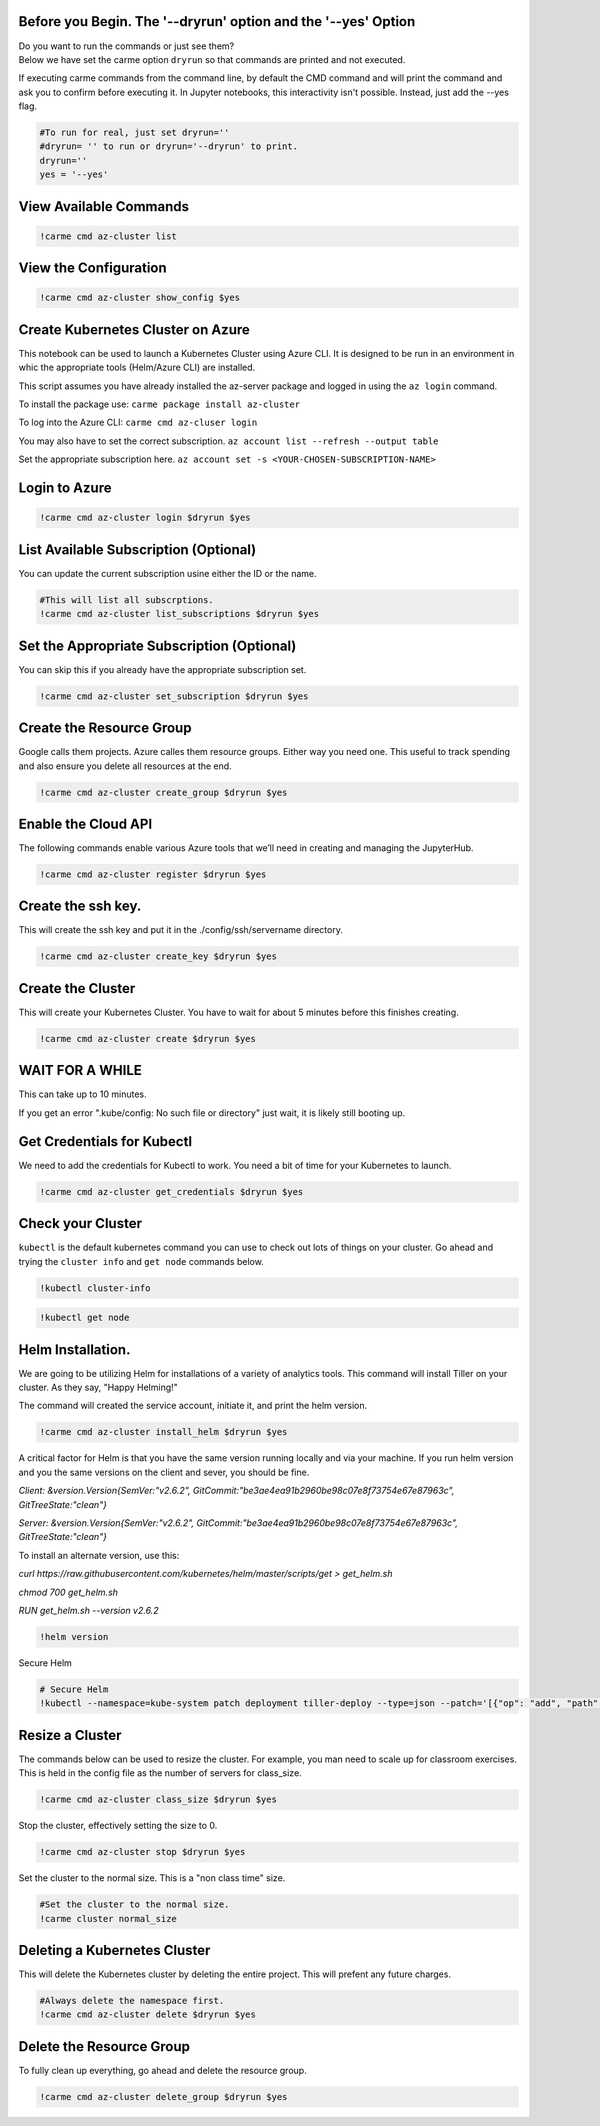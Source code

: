 
Before you Begin. The '--dryrun' option and the '--yes' Option
~~~~~~~~~~~~~~~~~~~~~~~~~~~~~~~~~~~~~~~~~~~~~~~~~~~~~~~~~~~~~~

| Do you want to run the commands or just see them?
| Below we have set the carme option ``dryrun`` so that commands are
  printed and not executed.

If executing carme commands from the command line, by default the CMD
command and will print the command and ask you to confirm before
executing it. In Jupyter notebooks, this interactivity isn't possible.
Instead, just add the --yes flag.

.. code:: ipython3

    #To run for real, just set dryrun=''
    #dryrun= '' to run or dryrun='--dryrun' to print. 
    dryrun=''
    yes = '--yes'

View Available Commands
~~~~~~~~~~~~~~~~~~~~~~~

.. code:: ipython3

    !carme cmd az-cluster list


View the Configuration
~~~~~~~~~~~~~~~~~~~~~~

.. code:: ipython3

    !carme cmd az-cluster show_config $yes

Create Kubernetes Cluster on Azure
~~~~~~~~~~~~~~~~~~~~~~~~~~~~~~~~~~

This notebook can be used to launch a Kubernetes Cluster using Azure
CLI. It is designed to be run in an environment in whic the appropriate
tools (Helm/Azure CLI) are installed.

This script assumes you have already installed the az-server package and
logged in using the ``az login`` command.

To install the package use: ``carme package install az-cluster``

To log into the Azure CLI: ``carme cmd az-cluser login``

You may also have to set the correct subscription.
``az account list --refresh --output table``

Set the appropriate subscription here.
``az account set -s <YOUR-CHOSEN-SUBSCRIPTION-NAME>``

Login to Azure
~~~~~~~~~~~~~~

.. code:: ipython3

    !carme cmd az-cluster login $dryrun $yes

List Available Subscription (Optional)
~~~~~~~~~~~~~~~~~~~~~~~~~~~~~~~~~~~~~~

You can update the current subscription usine either the ID or the name.

.. code:: ipython3

    #This will list all subscrptions. 
    !carme cmd az-cluster list_subscriptions $dryrun $yes

Set the Appropriate Subscription (Optional)
~~~~~~~~~~~~~~~~~~~~~~~~~~~~~~~~~~~~~~~~~~~

You can skip this if you already have the appropriate subscription set.

.. code:: ipython3

    !carme cmd az-cluster set_subscription $dryrun $yes

Create the Resource Group
~~~~~~~~~~~~~~~~~~~~~~~~~

Google calls them projects. Azure calles them resource groups. Either
way you need one. This useful to track spending and also ensure you
delete all resources at the end.

.. code:: ipython3

    !carme cmd az-cluster create_group $dryrun $yes

Enable the Cloud API
~~~~~~~~~~~~~~~~~~~~

The following commands enable various Azure tools that we’ll need in
creating and managing the JupyterHub.

.. code:: ipython3

    !carme cmd az-cluster register $dryrun $yes

Create the ssh key.
~~~~~~~~~~~~~~~~~~~

This will create the ssh key and put it in the ./config/ssh/servername
directory.

.. code:: ipython3

    !carme cmd az-cluster create_key $dryrun $yes

Create the Cluster
~~~~~~~~~~~~~~~~~~

This will create your Kubernetes Cluster. You have to wait for about 5
minutes before this finishes creating.

.. code:: ipython3

    !carme cmd az-cluster create $dryrun $yes

WAIT FOR A WHILE
~~~~~~~~~~~~~~~~

This can take up to 10 minutes.

If you get an error ".kube/config: No such file or directory" just wait,
it is likely still booting up.

Get Credentials for Kubectl
~~~~~~~~~~~~~~~~~~~~~~~~~~~

We need to add the credentials for Kubectl to work. You need a bit of
time for your Kubernetes to launch.

.. code:: ipython3

    !carme cmd az-cluster get_credentials $dryrun $yes

Check your Cluster
~~~~~~~~~~~~~~~~~~

``kubectl`` is the default kubernetes command you can use to check out
lots of things on your cluster. Go ahead and trying the ``cluster info``
and ``get node`` commands below.

.. code:: ipython3

    !kubectl cluster-info

.. code:: ipython3

    !kubectl get node

Helm Installation.
~~~~~~~~~~~~~~~~~~

We are going to be utilizing Helm for installations of a variety of
analytics tools. This command will install Tiller on your cluster. As
they say, "Happy Helming!"

The command will created the service account, initiate it, and print the
helm version.

.. code:: ipython3

    !carme cmd az-cluster install_helm $dryrun $yes

A critical factor for Helm is that you have the same version running
locally and via your machine. If you run helm version and you the same
versions on the client and sever, you should be fine.

*Client: &version.Version{SemVer:"v2.6.2",
GitCommit:"be3ae4ea91b2960be98c07e8f73754e67e87963c",
GitTreeState:"clean"}*

*Server: &version.Version{SemVer:"v2.6.2",
GitCommit:"be3ae4ea91b2960be98c07e8f73754e67e87963c",
GitTreeState:"clean"}*

To install an alternate version, use this:

*curl
https://raw.githubusercontent.com/kubernetes/helm/master/scripts/get >
get\_helm.sh*

*chmod 700 get\_helm.sh*

*RUN get\_helm.sh --version v2.6.2*

.. code:: ipython3

    !helm version

Secure Helm

.. code:: ipython3

    # Secure Helm
    !kubectl --namespace=kube-system patch deployment tiller-deploy --type=json --patch='[{"op": "add", "path": "/spec/template/spec/containers/0/command", "value": ["/tiller", "--listen=localhost:44134"]}]'

Resize a Cluster
~~~~~~~~~~~~~~~~

The commands below can be used to resize the cluster. For example, you
man need to scale up for classroom exercises. This is held in the config
file as the number of servers for class\_size.

.. code:: ipython3

    !carme cmd az-cluster class_size $dryrun $yes

Stop the cluster, effectively setting the size to 0.

.. code:: ipython3

    !carme cmd az-cluster stop $dryrun $yes

Set the cluster to the normal size. This is a "non class time" size.

.. code:: ipython3

    #Set the cluster to the normal size.
    !carme cluster normal_size

Deleting a Kubernetes Cluster
~~~~~~~~~~~~~~~~~~~~~~~~~~~~~

This will delete the Kubernetes cluster by deleting the entire project.
This will prefent any future charges.

.. code:: ipython3

    #Always delete the namespace first. 
    !carme cmd az-cluster delete $dryrun $yes

Delete the Resource Group
~~~~~~~~~~~~~~~~~~~~~~~~~

To fully clean up everything, go ahead and delete the resource group.

.. code:: ipython3

    !carme cmd az-cluster delete_group $dryrun $yes
